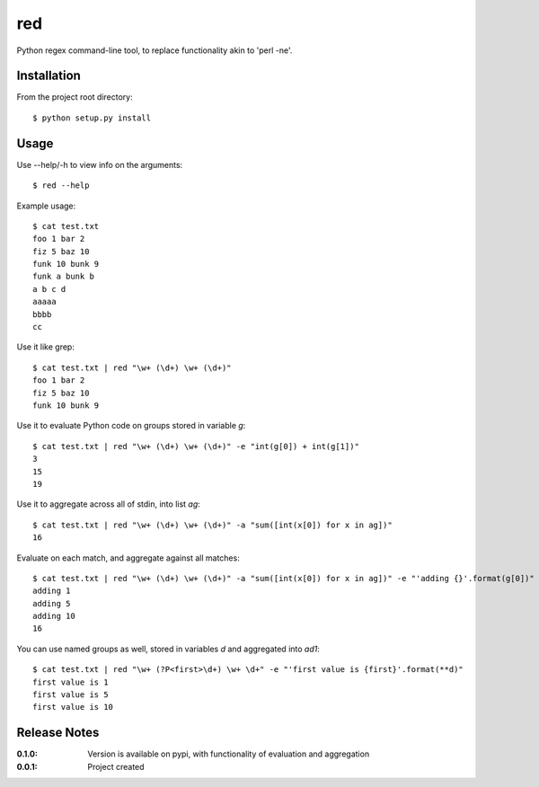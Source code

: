 red
===

Python regex command-line tool, to replace functionality akin to 'perl -ne'.

Installation
------------

From the project root directory::

    $ python setup.py install

Usage
-----

Use --help/-h to view info on the arguments::

    $ red --help

Example usage::

    $ cat test.txt 
    foo 1 bar 2
    fiz 5 baz 10
    funk 10 bunk 9
    funk a bunk b
    a b c d
    aaaaa
    bbbb
    cc

Use it like grep::

    $ cat test.txt | red "\w+ (\d+) \w+ (\d+)" 
    foo 1 bar 2
    fiz 5 baz 10
    funk 10 bunk 9

Use it to evaluate Python code on groups stored in variable `g`::

    $ cat test.txt | red "\w+ (\d+) \w+ (\d+)" -e "int(g[0]) + int(g[1])"
    3
    15
    19

Use it to aggregate across all of stdin, into list `ag`::

    $ cat test.txt | red "\w+ (\d+) \w+ (\d+)" -a "sum([int(x[0]) for x in ag])"
    16

Evaluate on each match, and aggregate against all matches::

    $ cat test.txt | red "\w+ (\d+) \w+ (\d+)" -a "sum([int(x[0]) for x in ag])" -e "'adding {}'.format(g[0])"
    adding 1
    adding 5
    adding 10
    16

You can use named groups as well, stored in variables `d` and aggregated into `ad1`::

    $ cat test.txt | red "\w+ (?P<first>\d+) \w+ \d+" -e "'first value is {first}'.format(**d)"
    first value is 1
    first value is 5
    first value is 10

Release Notes
-------------

:0.1.0:
    Version is available on pypi, with functionality of evaluation and aggregation
:0.0.1:
    Project created
